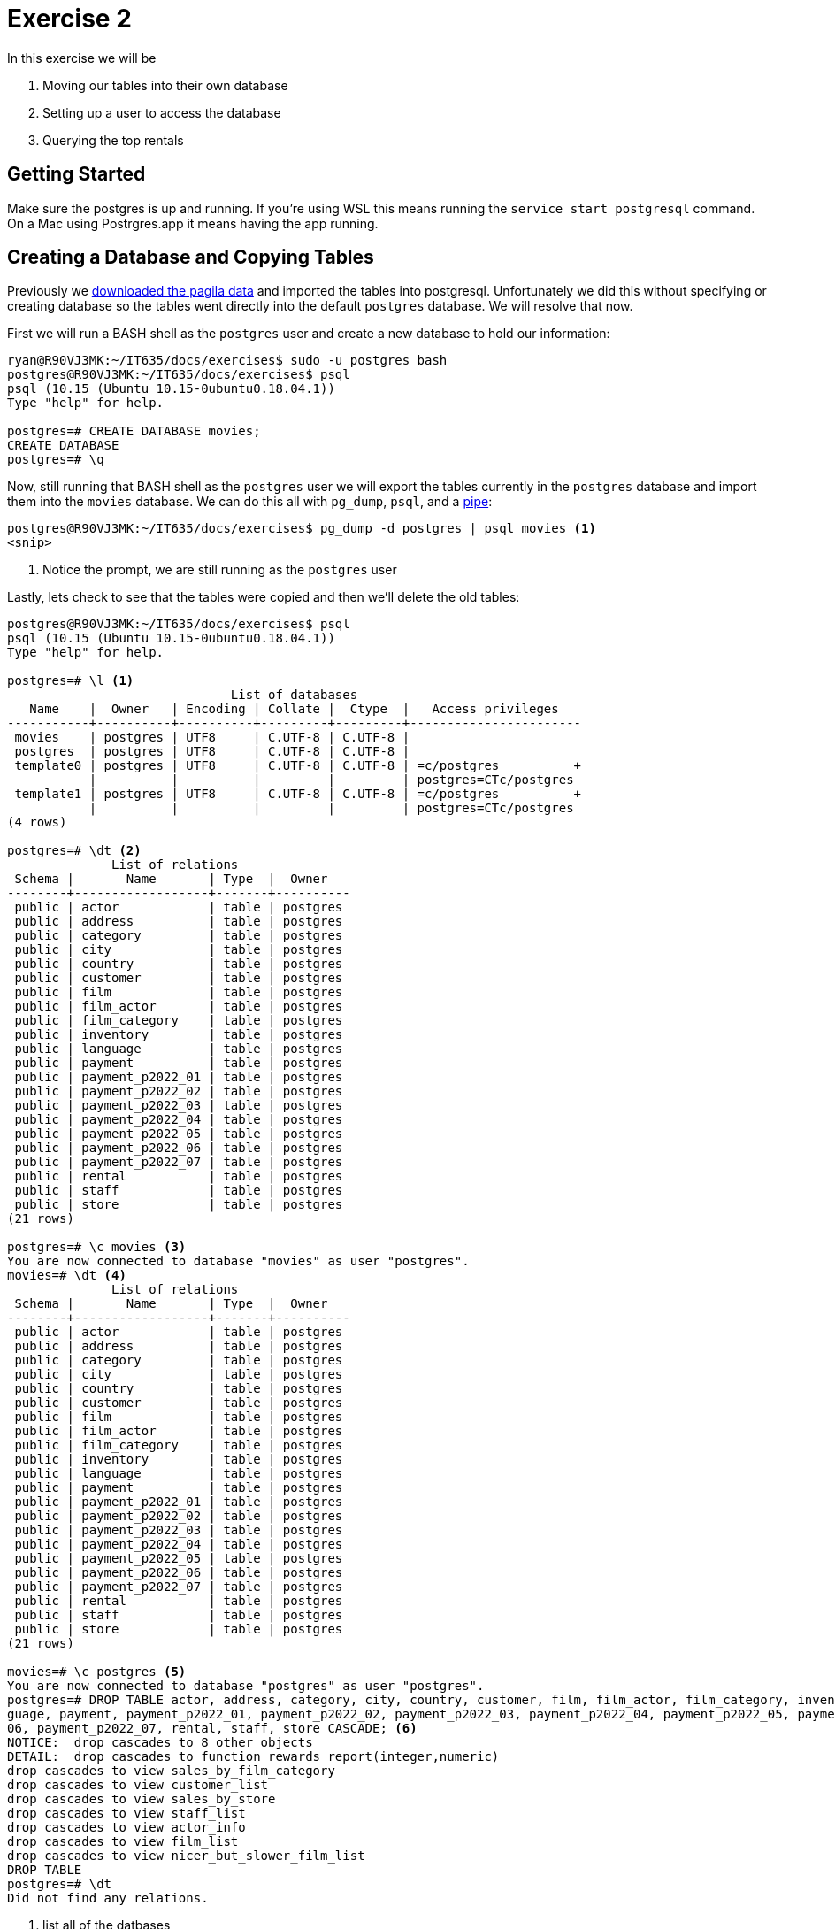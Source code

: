 = Exercise 2

In this exercise we will be

. Moving our tables into their own database
. Setting up a user to access the database
. Querying the top rentals

== Getting Started

Make sure the postgres is up and running.
If you're using WSL this means running the `service start postgresql` command.
On a Mac using Postrgres.app it means having the app running.

== Creating a Database and Copying Tables

Previously we https://github.com/devrimgunduz/pagila[downloaded the pagila
data] and imported the tables into postgresql. Unfortunately we did this
without specifying or creating database so the tables went directly into the
default `postgres` database. We will resolve that now.

First we will run a BASH shell as the `postgres` user and create a new database
to hold our information:

[source, text]
----
ryan@R90VJ3MK:~/IT635/docs/exercises$ sudo -u postgres bash
postgres@R90VJ3MK:~/IT635/docs/exercises$ psql
psql (10.15 (Ubuntu 10.15-0ubuntu0.18.04.1))
Type "help" for help.

postgres=# CREATE DATABASE movies;
CREATE DATABASE
postgres=# \q
----

Now, still running that BASH shell as the `postgres` user we will export the
tables currently in the `postgres` database and import them into the `movies`
database. We can do this all with `pg_dump`, `psql`, and a
https://en.wikipedia.org/wiki/Pipeline_(Unix)[pipe]:

[source, text]
----
postgres@R90VJ3MK:~/IT635/docs/exercises$ pg_dump -d postgres | psql movies <1>
<snip>
----
<1> Notice the prompt, we are still running as the `postgres` user

Lastly, lets check to see that the tables were copied and then we'll delete the
old tables:

[source, text]
----
postgres@R90VJ3MK:~/IT635/docs/exercises$ psql
psql (10.15 (Ubuntu 10.15-0ubuntu0.18.04.1))
Type "help" for help.

postgres=# \l <1>
                              List of databases
   Name    |  Owner   | Encoding | Collate |  Ctype  |   Access privileges
-----------+----------+----------+---------+---------+-----------------------
 movies    | postgres | UTF8     | C.UTF-8 | C.UTF-8 |
 postgres  | postgres | UTF8     | C.UTF-8 | C.UTF-8 |
 template0 | postgres | UTF8     | C.UTF-8 | C.UTF-8 | =c/postgres          +
           |          |          |         |         | postgres=CTc/postgres
 template1 | postgres | UTF8     | C.UTF-8 | C.UTF-8 | =c/postgres          +
           |          |          |         |         | postgres=CTc/postgres
(4 rows)

postgres=# \dt <2>
              List of relations
 Schema |       Name       | Type  |  Owner
--------+------------------+-------+----------
 public | actor            | table | postgres
 public | address          | table | postgres
 public | category         | table | postgres
 public | city             | table | postgres
 public | country          | table | postgres
 public | customer         | table | postgres
 public | film             | table | postgres
 public | film_actor       | table | postgres
 public | film_category    | table | postgres
 public | inventory        | table | postgres
 public | language         | table | postgres
 public | payment          | table | postgres
 public | payment_p2022_01 | table | postgres
 public | payment_p2022_02 | table | postgres
 public | payment_p2022_03 | table | postgres
 public | payment_p2022_04 | table | postgres
 public | payment_p2022_05 | table | postgres
 public | payment_p2022_06 | table | postgres
 public | payment_p2022_07 | table | postgres
 public | rental           | table | postgres
 public | staff            | table | postgres
 public | store            | table | postgres
(21 rows)

postgres=# \c movies <3>
You are now connected to database "movies" as user "postgres".
movies=# \dt <4>
              List of relations
 Schema |       Name       | Type  |  Owner
--------+------------------+-------+----------
 public | actor            | table | postgres
 public | address          | table | postgres
 public | category         | table | postgres
 public | city             | table | postgres
 public | country          | table | postgres
 public | customer         | table | postgres
 public | film             | table | postgres
 public | film_actor       | table | postgres
 public | film_category    | table | postgres
 public | inventory        | table | postgres
 public | language         | table | postgres
 public | payment          | table | postgres
 public | payment_p2022_01 | table | postgres
 public | payment_p2022_02 | table | postgres
 public | payment_p2022_03 | table | postgres
 public | payment_p2022_04 | table | postgres
 public | payment_p2022_05 | table | postgres
 public | payment_p2022_06 | table | postgres
 public | payment_p2022_07 | table | postgres
 public | rental           | table | postgres
 public | staff            | table | postgres
 public | store            | table | postgres
(21 rows)

movies=# \c postgres <5>
You are now connected to database "postgres" as user "postgres".
postgres=# DROP TABLE actor, address, category, city, country, customer, film, film_actor, film_category, inventory, lan
guage, payment, payment_p2022_01, payment_p2022_02, payment_p2022_03, payment_p2022_04, payment_p2022_05, payment_p2022_
06, payment_p2022_07, rental, staff, store CASCADE; <6>
NOTICE:  drop cascades to 8 other objects
DETAIL:  drop cascades to function rewards_report(integer,numeric)
drop cascades to view sales_by_film_category
drop cascades to view customer_list
drop cascades to view sales_by_store
drop cascades to view staff_list
drop cascades to view actor_info
drop cascades to view film_list
drop cascades to view nicer_but_slower_film_list
DROP TABLE
postgres=# \dt
Did not find any relations.
----
<1> list all of the datbases
<2> describe the tables in the `postgres` DB (notice the prompt)
<3> change to the `movies` database (notice the prompt change)
<4> describe the tables in the `movies` DB
<5> switch back to the `postgres` DB
<6> drop all our old tables (feel free to copy this command)

== Setting up a User

It is not best practice to use the `postgres` user (who has access to
everything) for database specific tasks. For that reason, we will set up a
`movie_manager` user who has access to our new `movies` database and can
perform particular actions on certain tables.

[source, text]
----
postgres=# CREATE USER movie_manager WITH PASSWORD 'testing'; <1>
CREATE ROLE 
postgres=# GRANT ALL PRIVILEGES ON DATABASE movies TO movie_manager;
GRANT
postgres=# \c movies
You are now connected to database "movies" as user "postgres".
movies=# GRANT SELECT, INSERT, UPDATE, DELETE ON rental, film, inventory TO movie_manager;
GRANT
----
<1> https://www.postgresql.org/docs/current/sql-createuser.html[`CREATE USER` is actually an alias for `CREATE ROLE` _with_ LOGIN]

Now we can test that we can sign in as the manager. Start by exiting psql and
the `postgres` user shell so you get back to your default user. Then you should
be able to use a psql URI to easily make the connection:

[source, text]
----
ryan@R90VJ3MK:~/IT635/docs/exercises$ psql postgres://movie_manager:testing@localhost:5432/movies <1>
psql (10.15 (Ubuntu 10.15-0ubuntu0.18.04.1))
SSL connection (protocol: TLSv1.3, cipher: TLS_AES_256_GCM_SHA384, bits: 256, compression: off)
Type "help" for help.

movies=> \dt <2>
              List of relations
 Schema |       Name       | Type  |  Owner
--------+------------------+-------+----------
 public | actor            | table | postgres
 public | address          | table | postgres
 public | category         | table | postgres
 public | city             | table | postgres
 public | country          | table | postgres
 public | customer         | table | postgres
 public | film             | table | postgres
 public | film_actor       | table | postgres
 public | film_category    | table | postgres
 public | inventory        | table | postgres
 public | language         | table | postgres
 public | payment          | table | postgres
 public | payment_p2022_01 | table | postgres
 public | payment_p2022_02 | table | postgres
 public | payment_p2022_03 | table | postgres
 public | payment_p2022_04 | table | postgres
 public | payment_p2022_05 | table | postgres
 public | payment_p2022_06 | table | postgres
 public | payment_p2022_07 | table | postgres
 public | rental           | table | postgres
 public | staff            | table | postgres
 public | store            | table | postgres
(21 rows)
----
<1> Pay close attention to the various parts of this URI. It is used in
    many different database libraries as well.
<2> This puts us in the `movies` database and our tables are all there

== Querying the Top Rentals

Now, signed in as the manager use the following query to determine what the top
ten most rented videos of all time are:

[source, text]
----
movies=> SELECT COUNT(film.film_id), title FROM rental, inventory, film
movies-> WHERE rental.inventory_id=inventory.inventory_id AND inventory.film_id = film.film_id
movies-> GROUP BY film.film_id
movies-> ORDER BY COUNT(film.film_id) DESC
movies-> LIMIT 10;
<snip>
----

== Questions

Answer each of the following questions in the text box for this assignment:

. What are the titles of top ten rentals?
. What is the purpose of the WHERE clause in our final query?
. Why should we setup up different users and databases instead of using the
  default `postgres` user and database for everything?
